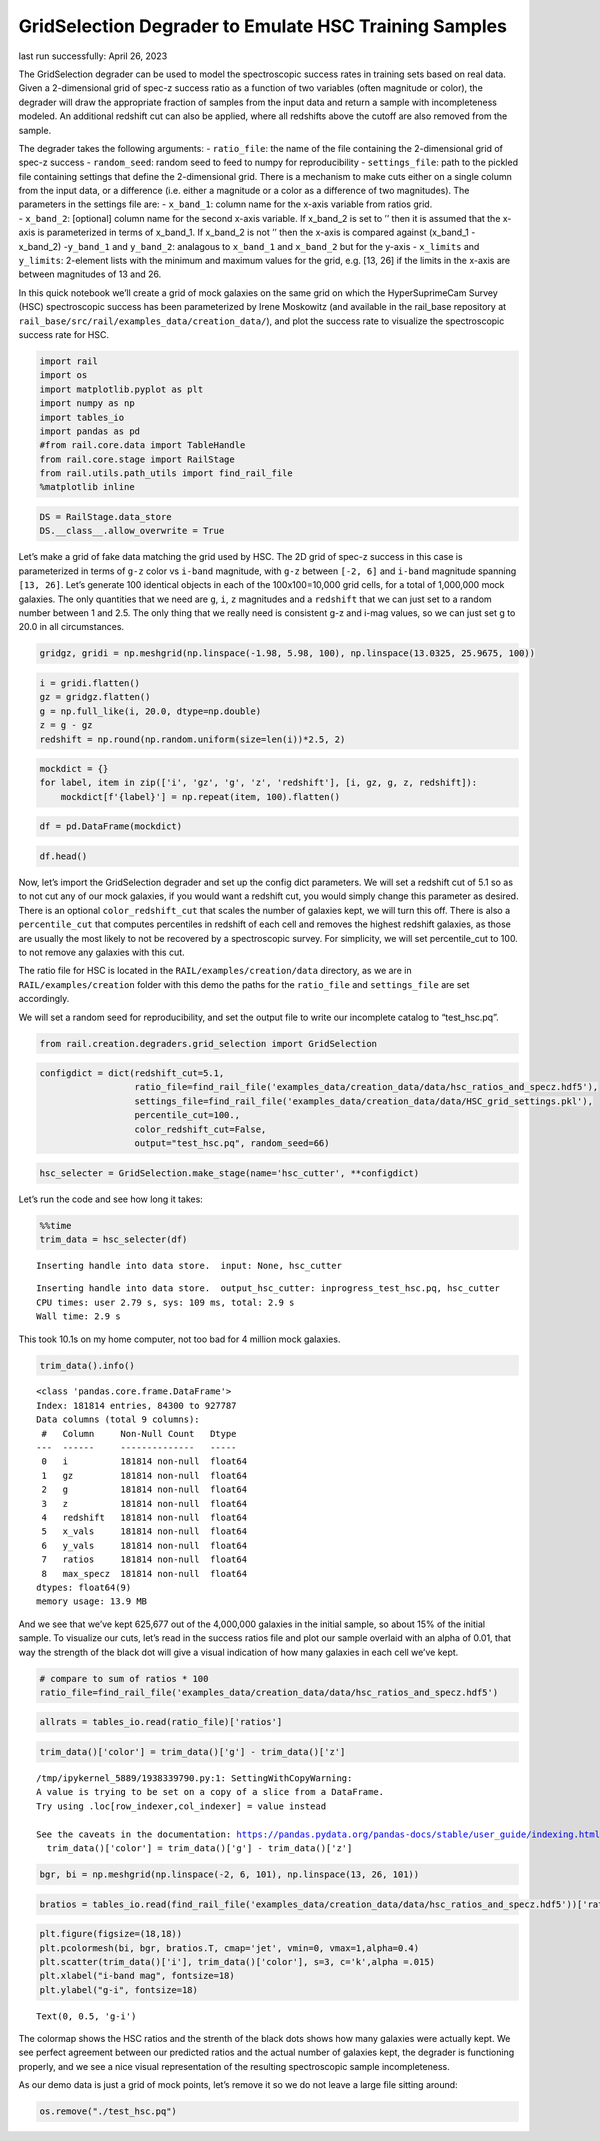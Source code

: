 GridSelection Degrader to Emulate HSC Training Samples
======================================================

last run successfully: April 26, 2023

The GridSelection degrader can be used to model the spectroscopic
success rates in training sets based on real data. Given a 2-dimensional
grid of spec-z success ratio as a function of two variables (often
magnitude or color), the degrader will draw the appropriate fraction of
samples from the input data and return a sample with incompleteness
modeled. An additional redshift cut can also be applied, where all
redshifts above the cutoff are also removed from the sample.

| The degrader takes the following arguments: - ``ratio_file``: the name
  of the file containing the 2-dimensional grid of spec-z success -
  ``random_seed``: random seed to feed to numpy for reproducibility -
  ``settings_file``: path to the pickled file containing settings that
  define the 2-dimensional grid. There is a mechanism to make cuts
  either on a single column from the input data, or a difference
  (i.e. either a magnitude or a color as a difference of two
  magnitudes). The parameters in the settings file are: - ``x_band_1``:
  column name for the x-axis variable from ratios grid.
| - ``x_band_2``: [optional] column name for the second x-axis variable.
  If x_band_2 is set to ’’ then it is assumed that the x-axis is
  parameterized in terms of x_band_1. If x_band_2 is not ’’ then the
  x-axis is compared against (x_band_1 - x_band_2) -``y_band_1`` and
  ``y_band_2``: analagous to ``x_band_1`` and ``x_band_2`` but for the
  y-axis - ``x_limits`` and ``y_limits``: 2-element lists with the
  minimum and maximum values for the grid, e.g. [13, 26] if the limits
  in the x-axis are between magnitudes of 13 and 26.

In this quick notebook we’ll create a grid of mock galaxies on the same
grid on which the HyperSuprimeCam Survey (HSC) spectroscopic success has
been parameterized by Irene Moskowitz (and available in the rail_base
repository at ``rail_base/src/rail/examples_data/creation_data/``), and
plot the success rate to visualize the spectroscopic success rate for
HSC.

.. code:: ipython3

    import rail
    import os
    import matplotlib.pyplot as plt
    import numpy as np
    import tables_io
    import pandas as pd
    #from rail.core.data import TableHandle
    from rail.core.stage import RailStage
    from rail.utils.path_utils import find_rail_file
    %matplotlib inline 

.. code:: ipython3

    DS = RailStage.data_store
    DS.__class__.allow_overwrite = True

Let’s make a grid of fake data matching the grid used by HSC. The 2D
grid of spec-z success in this case is parameterized in terms of ``g-z``
color vs ``i-band`` magnitude, with ``g-z`` between ``[-2, 6]`` and
``i-band`` magnitude spanning ``[13, 26]``. Let’s generate 100 identical
objects in each of the 100x100=10,000 grid cells, for a total of
1,000,000 mock galaxies. The only quantities that we need are ``g``,
``i``, ``z`` magnitudes and a ``redshift`` that we can just set to a
random number between 1 and 2.5. The only thing that we really need is
consistent g-z and i-mag values, so we can just set g to 20.0 in all
circumstances.

.. code:: ipython3

    gridgz, gridi = np.meshgrid(np.linspace(-1.98, 5.98, 100), np.linspace(13.0325, 25.9675, 100))

.. code:: ipython3

    i = gridi.flatten()
    gz = gridgz.flatten()
    g = np.full_like(i, 20.0, dtype=np.double)
    z = g - gz
    redshift = np.round(np.random.uniform(size=len(i))*2.5, 2)

.. code:: ipython3

    mockdict = {}
    for label, item in zip(['i', 'gz', 'g', 'z', 'redshift'], [i, gz, g, z, redshift]):
        mockdict[f'{label}'] = np.repeat(item, 100).flatten()

.. code:: ipython3

    df = pd.DataFrame(mockdict)

.. code:: ipython3

    df.head()




.. raw:: html

    <div>
    <style scoped>
        .dataframe tbody tr th:only-of-type {
            vertical-align: middle;
        }
    
        .dataframe tbody tr th {
            vertical-align: top;
        }
    
        .dataframe thead th {
            text-align: right;
        }
    </style>
    <table border="1" class="dataframe">
      <thead>
        <tr style="text-align: right;">
          <th></th>
          <th>i</th>
          <th>gz</th>
          <th>g</th>
          <th>z</th>
          <th>redshift</th>
        </tr>
      </thead>
      <tbody>
        <tr>
          <th>0</th>
          <td>13.0325</td>
          <td>-1.98</td>
          <td>20.0</td>
          <td>21.98</td>
          <td>1.13</td>
        </tr>
        <tr>
          <th>1</th>
          <td>13.0325</td>
          <td>-1.98</td>
          <td>20.0</td>
          <td>21.98</td>
          <td>1.13</td>
        </tr>
        <tr>
          <th>2</th>
          <td>13.0325</td>
          <td>-1.98</td>
          <td>20.0</td>
          <td>21.98</td>
          <td>1.13</td>
        </tr>
        <tr>
          <th>3</th>
          <td>13.0325</td>
          <td>-1.98</td>
          <td>20.0</td>
          <td>21.98</td>
          <td>1.13</td>
        </tr>
        <tr>
          <th>4</th>
          <td>13.0325</td>
          <td>-1.98</td>
          <td>20.0</td>
          <td>21.98</td>
          <td>1.13</td>
        </tr>
      </tbody>
    </table>
    </div>



Now, let’s import the GridSelection degrader and set up the config dict
parameters. We will set a redshift cut of 5.1 so as to not cut any of
our mock galaxies, if you would want a redshift cut, you would simply
change this parameter as desired. There is an optional
``color_redshift_cut`` that scales the number of galaxies kept, we will
turn this off. There is also a ``percentile_cut`` that computes
percentiles in redshift of each cell and removes the highest redshift
galaxies, as those are usually the most likely to not be recovered by a
spectroscopic survey. For simplicity, we will set percentile_cut to 100.
to not remove any galaxies with this cut.

The ratio file for HSC is located in the ``RAIL/examples/creation/data``
directory, as we are in ``RAIL/examples/creation`` folder with this demo
the paths for the ``ratio_file`` and ``settings_file`` are set
accordingly.

We will set a random seed for reproducibility, and set the output file
to write our incomplete catalog to “test_hsc.pq”.

.. code:: ipython3

    from rail.creation.degraders.grid_selection import GridSelection

.. code:: ipython3

    configdict = dict(redshift_cut=5.1, 
                      ratio_file=find_rail_file('examples_data/creation_data/data/hsc_ratios_and_specz.hdf5'),
                      settings_file=find_rail_file('examples_data/creation_data/data/HSC_grid_settings.pkl'),
                      percentile_cut=100.,
                      color_redshift_cut=False,
                      output="test_hsc.pq", random_seed=66)

.. code:: ipython3

    hsc_selecter = GridSelection.make_stage(name='hsc_cutter', **configdict)

Let’s run the code and see how long it takes:

.. code:: ipython3

    %%time
    trim_data = hsc_selecter(df)


.. parsed-literal::

    Inserting handle into data store.  input: None, hsc_cutter


.. parsed-literal::

    Inserting handle into data store.  output_hsc_cutter: inprogress_test_hsc.pq, hsc_cutter
    CPU times: user 2.79 s, sys: 109 ms, total: 2.9 s
    Wall time: 2.9 s


This took 10.1s on my home computer, not too bad for 4 million mock
galaxies.

.. code:: ipython3

    trim_data().info()


.. parsed-literal::

    <class 'pandas.core.frame.DataFrame'>
    Index: 181814 entries, 84300 to 927787
    Data columns (total 9 columns):
     #   Column     Non-Null Count   Dtype  
    ---  ------     --------------   -----  
     0   i          181814 non-null  float64
     1   gz         181814 non-null  float64
     2   g          181814 non-null  float64
     3   z          181814 non-null  float64
     4   redshift   181814 non-null  float64
     5   x_vals     181814 non-null  float64
     6   y_vals     181814 non-null  float64
     7   ratios     181814 non-null  float64
     8   max_specz  181814 non-null  float64
    dtypes: float64(9)
    memory usage: 13.9 MB


And we see that we’ve kept 625,677 out of the 4,000,000 galaxies in the
initial sample, so about 15% of the initial sample. To visualize our
cuts, let’s read in the success ratios file and plot our sample overlaid
with an alpha of 0.01, that way the strength of the black dot will give
a visual indication of how many galaxies in each cell we’ve kept.

.. code:: ipython3

    # compare to sum of ratios * 100
    ratio_file=find_rail_file('examples_data/creation_data/data/hsc_ratios_and_specz.hdf5')

.. code:: ipython3

    allrats = tables_io.read(ratio_file)['ratios']

.. code:: ipython3

    trim_data()['color'] = trim_data()['g'] - trim_data()['z']


.. parsed-literal::

    /tmp/ipykernel_5889/1938339790.py:1: SettingWithCopyWarning: 
    A value is trying to be set on a copy of a slice from a DataFrame.
    Try using .loc[row_indexer,col_indexer] = value instead
    
    See the caveats in the documentation: https://pandas.pydata.org/pandas-docs/stable/user_guide/indexing.html#returning-a-view-versus-a-copy
      trim_data()['color'] = trim_data()['g'] - trim_data()['z']


.. code:: ipython3

    bgr, bi = np.meshgrid(np.linspace(-2, 6, 101), np.linspace(13, 26, 101))

.. code:: ipython3

    bratios = tables_io.read(find_rail_file('examples_data/creation_data/data/hsc_ratios_and_specz.hdf5'))['ratios']

.. code:: ipython3

    plt.figure(figsize=(18,18))
    plt.pcolormesh(bi, bgr, bratios.T, cmap='jet', vmin=0, vmax=1,alpha=0.4)
    plt.scatter(trim_data()['i'], trim_data()['color'], s=3, c='k',alpha =.015)
    plt.xlabel("i-band mag", fontsize=18)
    plt.ylabel("g-i", fontsize=18)




.. parsed-literal::

    Text(0, 0.5, 'g-i')




.. image:: ../../../docs/rendered/creation_examples/example_GridSelection_for_HSC_files/../../../docs/rendered/creation_examples/example_GridSelection_for_HSC_23_1.png


The colormap shows the HSC ratios and the strenth of the black dots
shows how many galaxies were actually kept. We see perfect agreement
between our predicted ratios and the actual number of galaxies kept, the
degrader is functioning properly, and we see a nice visual
representation of the resulting spectroscopic sample incompleteness.

As our demo data is just a grid of mock points, let’s remove it so we do
not leave a large file sitting around:

.. code:: ipython3

    os.remove("./test_hsc.pq")

